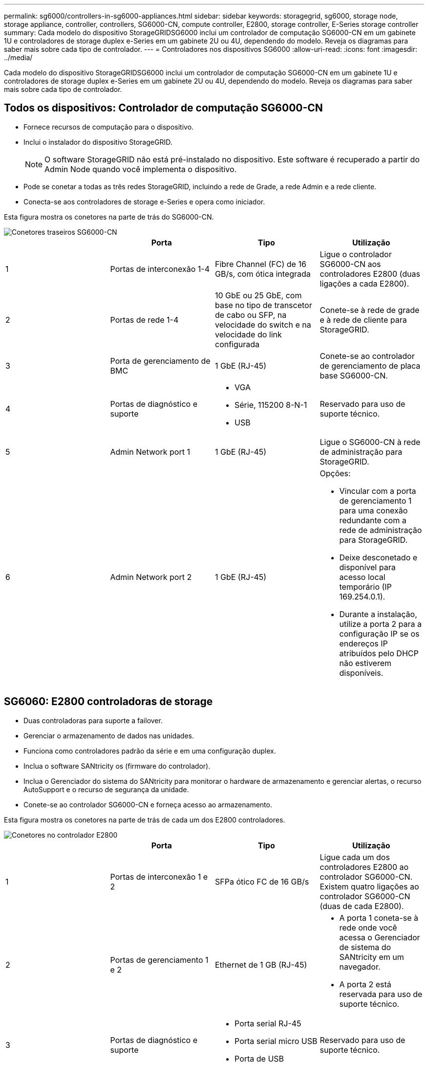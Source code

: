 ---
permalink: sg6000/controllers-in-sg6000-appliances.html 
sidebar: sidebar 
keywords: storagegrid, sg6000, storage node, storage appliance, controller, controllers, SG6000-CN, compute controller, E2800, storage controller, E-Series storage controller 
summary: Cada modelo do dispositivo StorageGRIDSG6000 inclui um controlador de computação SG6000-CN em um gabinete 1U e controladores de storage duplex e-Series em um gabinete 2U ou 4U, dependendo do modelo. Reveja os diagramas para saber mais sobre cada tipo de controlador. 
---
= Controladores nos dispositivos SG6000
:allow-uri-read: 
:icons: font
:imagesdir: ../media/


[role="lead"]
Cada modelo do dispositivo StorageGRIDSG6000 inclui um controlador de computação SG6000-CN em um gabinete 1U e controladores de storage duplex e-Series em um gabinete 2U ou 4U, dependendo do modelo. Reveja os diagramas para saber mais sobre cada tipo de controlador.



== Todos os dispositivos: Controlador de computação SG6000-CN

* Fornece recursos de computação para o dispositivo.
* Inclui o instalador do dispositivo StorageGRID.
+

NOTE: O software StorageGRID não está pré-instalado no dispositivo. Este software é recuperado a partir do Admin Node quando você implementa o dispositivo.

* Pode se conetar a todas as três redes StorageGRID, incluindo a rede de Grade, a rede Admin e a rede cliente.
* Conecta-se aos controladores de storage e-Series e opera como iniciador.


Esta figura mostra os conetores na parte de trás do SG6000-CN.

image::../media/sg6000_cn_rear_connectors.gif[Conetores traseiros SG6000-CN]

|===
|  | Porta | Tipo | Utilização 


 a| 
1
 a| 
Portas de interconexão 1-4
 a| 
Fibre Channel (FC) de 16 GB/s, com ótica integrada
 a| 
Ligue o controlador SG6000-CN aos controladores E2800 (duas ligações a cada E2800).



 a| 
2
 a| 
Portas de rede 1-4
 a| 
10 GbE ou 25 GbE, com base no tipo de transcetor de cabo ou SFP, na velocidade do switch e na velocidade do link configurada
 a| 
Conete-se à rede de grade e à rede de cliente para StorageGRID.



 a| 
3
 a| 
Porta de gerenciamento de BMC
 a| 
1 GbE (RJ-45)
 a| 
Conete-se ao controlador de gerenciamento de placa base SG6000-CN.



 a| 
4
 a| 
Portas de diagnóstico e suporte
 a| 
* VGA
* Série, 115200 8-N-1
* USB

 a| 
Reservado para uso de suporte técnico.



 a| 
5
 a| 
Admin Network port 1
 a| 
1 GbE (RJ-45)
 a| 
Ligue o SG6000-CN à rede de administração para StorageGRID.



 a| 
6
 a| 
Admin Network port 2
 a| 
1 GbE (RJ-45)
 a| 
Opções:

* Vincular com a porta de gerenciamento 1 para uma conexão redundante com a rede de administração para StorageGRID.
* Deixe desconetado e disponível para acesso local temporário (IP 169.254.0.1).
* Durante a instalação, utilize a porta 2 para a configuração IP se os endereços IP atribuídos pelo DHCP não estiverem disponíveis.


|===


== SG6060: E2800 controladoras de storage

* Duas controladoras para suporte a failover.
* Gerenciar o armazenamento de dados nas unidades.
* Funciona como controladores padrão da série e em uma configuração duplex.
* Inclua o software SANtricity os (firmware do controlador).
* Inclua o Gerenciador do sistema do SANtricity para monitorar o hardware de armazenamento e gerenciar alertas, o recurso AutoSupport e o recurso de segurança da unidade.
* Conete-se ao controlador SG6000-CN e forneça acesso ao armazenamento.


Esta figura mostra os conetores na parte de trás de cada um dos E2800 controladores.

image::../media/e2800_controller_with_callouts.gif[Conetores no controlador E2800]

|===
|  | Porta | Tipo | Utilização 


 a| 
1
 a| 
Portas de interconexão 1 e 2
 a| 
SFPa ótico FC de 16 GB/s
| Ligue cada um dos controladores E2800 ao controlador SG6000-CN. Existem quatro ligações ao controlador SG6000-CN (duas de cada E2800). 


 a| 
2
 a| 
Portas de gerenciamento 1 e 2
 a| 
Ethernet de 1 GB (RJ-45)
 a| 
* A porta 1 coneta-se à rede onde você acessa o Gerenciador de sistema do SANtricity em um navegador.
* A porta 2 está reservada para uso de suporte técnico.




 a| 
3
 a| 
Portas de diagnóstico e suporte
 a| 
* Porta serial RJ-45
* Porta serial micro USB
* Porta de USB

 a| 
Reservado para uso de suporte técnico.



 a| 
4
 a| 
Portas de expansão da unidade 1 e 2
 a| 
SAS de 12GB GB/s.
 a| 
Conete as portas às portas de expansão da unidade nas IOMs no compartimento de expansão.

|===


== SGF6024: EF570 controladoras de storage

* Duas controladoras para suporte a failover.
* Gerenciar o armazenamento de dados nas unidades.
* Funciona como controladores padrão da série e em uma configuração duplex.
* Inclua o software SANtricity os (firmware do controlador).
* Inclua o Gerenciador do sistema do SANtricity para monitorar o hardware de armazenamento e gerenciar alertas, o recurso AutoSupport e o recurso de segurança da unidade.
* Conete-se ao controlador SG6000-CN e forneça acesso ao armazenamento flash.


Esta figura mostra os conetores na parte de trás de cada um dos EF570 controladores.

image::../media/ef570_rear_connectors.gif[EF570 conetores traseiros]

|===
|  | Porta | Tipo | Utilização 


 a| 
1
 a| 
Portas de interconexão 1 e 2
 a| 
SFPa ótico FC de 16 GB/s
| Ligue cada um dos controladores EF570 ao controlador SG6000-CN. Existem quatro ligações ao controlador SG6000-CN (duas de cada EF570). 


 a| 
2
 a| 
Portas de diagnóstico e suporte
 a| 
* Porta serial RJ-45
* Porta serial micro USB
* Porta de USB

 a| 
Reservado para uso de suporte técnico.



 a| 
3
 a| 
Portas de expansão da unidade
 a| 
SAS de 12GB GB/s.
 a| 
Não utilizado. O dispositivo SGF6024 não é compatível com compartimentos de unidades de expansão.



 a| 
4
 a| 
Portas de gerenciamento 1 e 2
 a| 
Ethernet de 1 GB (RJ-45)
 a| 
* A porta 1 coneta-se à rede onde você acessa o Gerenciador de sistema do SANtricity em um navegador.
* A porta 2 está reservada para uso de suporte técnico.


|===


== SG6060: Módulos de entrada/saída para prateleiras de expansão opcionais

O compartimento de expansão contém dois módulos de entrada/saída (IOMs) que se conectam aos controladores de storage ou a outros compartimentos de expansão.

image::../media/iom_connectors.gif[Traseira IOM]

|===
|  | Porta | Tipo | Utilização 


 a| 
1
 a| 
Portas de expansão da unidade 1-4
 a| 
SAS de 12GB GB/s.
 a| 
Conecte cada porta aos controladores de storage ou ao compartimento de expansão adicional (se houver).

|===
